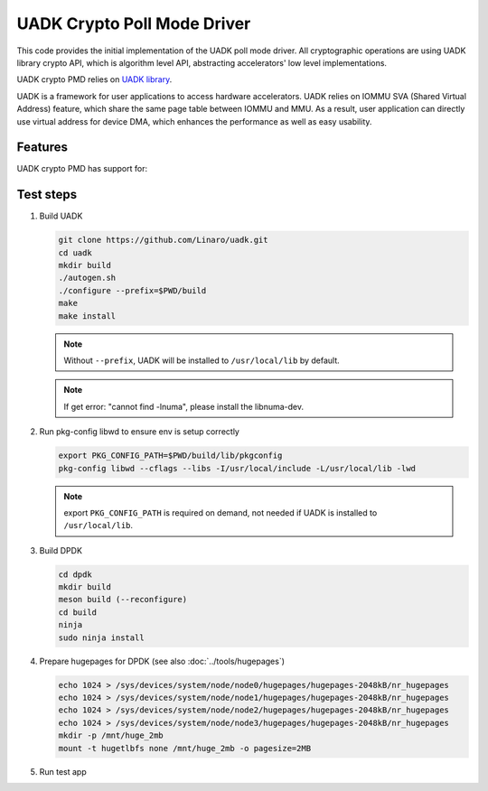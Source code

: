 .. SPDX-License-Identifier: BSD-3-Clause
   Copyright 2022-2023 Huawei Technologies Co.,Ltd. All rights reserved.
   Copyright 2022-2023 Linaro ltd.

UADK Crypto Poll Mode Driver
============================

This code provides the initial implementation of the UADK poll mode driver.
All cryptographic operations are using UADK library crypto API,
which is algorithm level API, abstracting accelerators' low level implementations.

UADK crypto PMD relies on `UADK library <https://github.com/Linaro/uadk>`_.

UADK is a framework for user applications to access hardware accelerators.
UADK relies on IOMMU SVA (Shared Virtual Address) feature,
which share the same page table between IOMMU and MMU.
As a result, user application can directly use virtual address for device DMA,
which enhances the performance as well as easy usability.


Features
--------

UADK crypto PMD has support for:


Test steps
----------


#. Build UADK

   .. code-block:: console

      git clone https://github.com/Linaro/uadk.git
      cd uadk
      mkdir build
      ./autogen.sh
      ./configure --prefix=$PWD/build
      make
      make install

   .. note::

      Without ``--prefix``, UADK will be installed to ``/usr/local/lib`` by default.

   .. note::

      If get error: "cannot find -lnuma", please install the libnuma-dev.

#. Run pkg-config libwd to ensure env is setup correctly

   .. code-block:: console

      export PKG_CONFIG_PATH=$PWD/build/lib/pkgconfig
      pkg-config libwd --cflags --libs -I/usr/local/include -L/usr/local/lib -lwd

   .. note::

      export ``PKG_CONFIG_PATH`` is required on demand,
      not needed if UADK is installed to ``/usr/local/lib``.

#. Build DPDK

   .. code-block:: console

      cd dpdk
      mkdir build
      meson build (--reconfigure)
      cd build
      ninja
      sudo ninja install

#. Prepare hugepages for DPDK (see also :doc:`../tools/hugepages`)

   .. code-block:: console

      echo 1024 > /sys/devices/system/node/node0/hugepages/hugepages-2048kB/nr_hugepages
      echo 1024 > /sys/devices/system/node/node1/hugepages/hugepages-2048kB/nr_hugepages
      echo 1024 > /sys/devices/system/node/node2/hugepages/hugepages-2048kB/nr_hugepages
      echo 1024 > /sys/devices/system/node/node3/hugepages/hugepages-2048kB/nr_hugepages
      mkdir -p /mnt/huge_2mb
      mount -t hugetlbfs none /mnt/huge_2mb -o pagesize=2MB

#. Run test app
